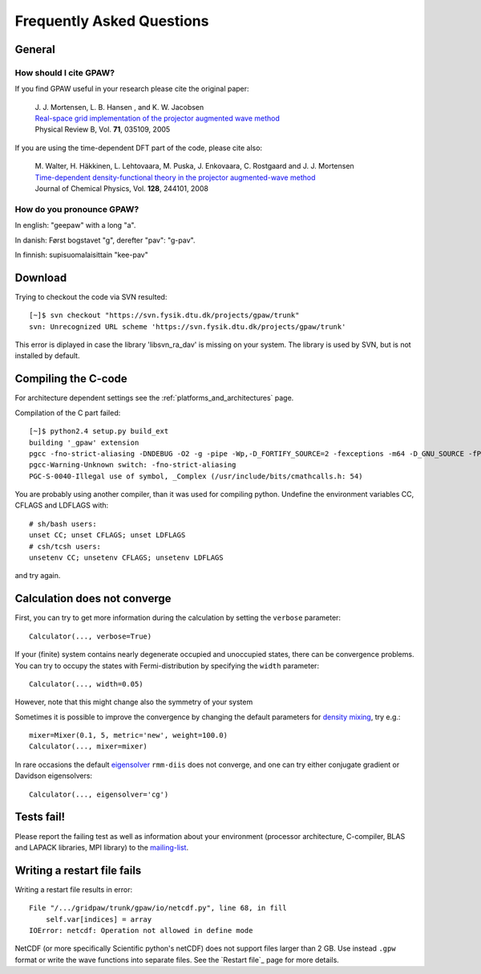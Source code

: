 .. _faq:

==========================
Frequently Asked Questions
==========================

General
=======

How should I cite GPAW?
-----------------------

If you find GPAW useful in your research please cite the original paper:

   | J. J. Mortensen, L. B. Hansen , and K. W. Jacobsen
   | `Real-space grid implementation of the projector augmented wave method`__
   | Physical Review B, Vol. **71**, 035109, 2005
  
   __ http://dx.doi.org/10.1103/PhysRevB.71.035109

If you are using the time-dependent DFT part of the code, please cite also:

   | M. Walter, H. Häkkinen, L. Lehtovaara, M. Puska, J. Enkovaara, C. Rostgaard and J. J. Mortensen
   | `Time-dependent density-functional theory in the projector augmented-wave method`__
   | Journal of Chemical Physics, Vol. **128**, 244101, 2008

   __ http://link.aip.org/link/?JCP/128/244101


How do you pronounce GPAW?
--------------------------

In english: "geepaw" with a long "a".

In danish: Først bogstavet "g", derefter "pav": "g-pav".

In finnish: supisuomalaisittain "kee-pav"

Download
========

Trying to checkout the code via SVN resulted::

 [~]$ svn checkout "https://svn.fysik.dtu.dk/projects/gpaw/trunk"
 svn: Unrecognized URL scheme 'https://svn.fysik.dtu.dk/projects/gpaw/trunk'

This error is diplayed in case the library 'libsvn_ra_dav' is missing on your system. The library is used by SVN, but is not installed by default. 



Compiling the C-code
====================

For architecture dependent settings see the :ref:`platforms_and_architectures` page.

Compilation of the C part failed::

 [~]$ python2.4 setup.py build_ext
 building '_gpaw' extension
 pgcc -fno-strict-aliasing -DNDEBUG -O2 -g -pipe -Wp,-D_FORTIFY_SOURCE=2 -fexceptions -m64 -D_GNU_SOURCE -fPIC -fPIC -I/usr/include/python2.4 -c c/localized_functions.c -o build/temp.linux-x86_64-2.4/c/localized_functions.o -Wall -std=c99
 pgcc-Warning-Unknown switch: -fno-strict-aliasing
 PGC-S-0040-Illegal use of symbol, _Complex (/usr/include/bits/cmathcalls.h: 54)

You are probably using another compiler, than it was used for compiling python. Undefine the environment variables CC, CFLAGS and LDFLAGS with::

 # sh/bash users:
 unset CC; unset CFLAGS; unset LDFLAGS
 # csh/tcsh users: 
 unsetenv CC; unsetenv CFLAGS; unsetenv LDFLAGS

and try again.

Calculation does not converge
=============================

First, you can try to get more information during the calculation by setting the ``verbose`` parameter::

  Calculator(..., verbose=True)

If your (finite) system contains nearly degenerate occupied and unoccupied states, there can be convergence problems.
You can try to occupy the states with Fermi-distribution by specifying the ``width`` parameter::

  Calculator(..., width=0.05)

However, note that this might change also the symmetry of your system

Sometimes it is possible to improve the convergence by changing the default parameters for 
`density mixing`_, try e.g.::

  mixer=Mixer(0.1, 5, metric='new', weight=100.0)
  Calculator(..., mixer=mixer)

In rare occasions the default eigensolver_ ``rmm-diis`` does not converge, and one can try either conjugate gradient or Davidson eigensolvers::

  Calculator(..., eigensolver='cg')

.. _density mixing: wiki:GPAW:Manual#density-mixing
.. _eigensolver: wiki:GPAW:Manual#eigensolver

Tests fail!
===========

Please report the failing test as well as information about your environment (processor architecture, C-compiler, 
BLAS and LAPACK libraries, MPI library) to the mailing-list_. 

.. _mailing-list: https://lists.berlios.de/mailman/listinfo/gridpaw-developer

Writing a restart file fails
============================

Writing a restart file results in error::

  File "/.../gridpaw/trunk/gpaw/io/netcdf.py", line 68, in fill
      self.var[indices] = array
  IOError: netcdf: Operation not allowed in define mode

NetCDF (or more specifically Scientific python's netCDF) does not support files larger than 2 GB. Use instead ``.gpw``
format or write the wave functions into separate files. See the `Restart file`_ page for more details.
